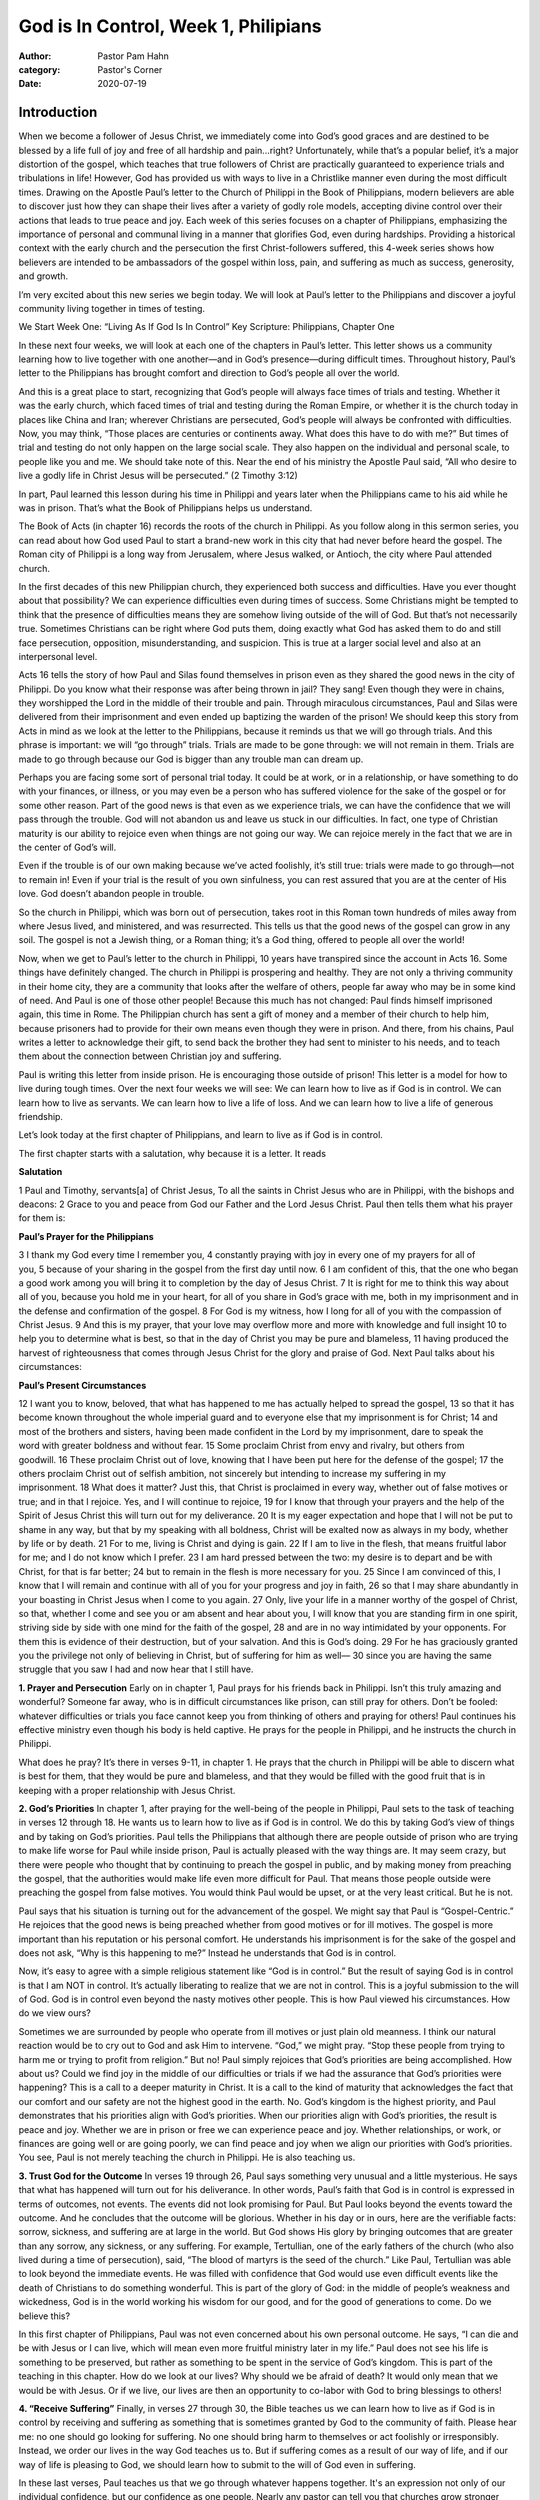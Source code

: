God is In Control, Week 1, Philipians
=====================================

:author: Pastor Pam Hahn
:category: Pastor's Corner
:date: 2020-07-19

.. raw:: html

    <p>
        <iframe src="https://anchor.fm/litchfield-ucc/embed/episodes/Sunday-Sermon-God-is-In-Control--Week-1--Philipians-eguc8u" height="102px" width="100%" frameborder="0" scrolling="no"></iframe>
    </p>

Introduction
------------

When we become a follower of Jesus Christ, we immediately come into God’s good graces and are destined to be blessed by a life full of joy and free of all hardship and pain...right? Unfortunately, while that’s a popular belief, it’s a major distortion of the gospel, which teaches that true followers of Christ are practically guaranteed to experience trials and tribulations in life! However, God has provided us with ways to live in a Christlike manner even during the most difficult times. Drawing on the Apostle Paul’s letter to the Church of Philippi in the Book of Philippians, modern believers are able to discover just how they can shape their lives after a variety of godly role models, accepting divine control over their actions that leads to true peace and joy. Each week of this series focuses on a chapter of Philippians, emphasizing the importance of personal and communal living in a manner that glorifies God, even during hardships. Providing a historical context with the early church and the persecution the first Christ-followers suffered, this 4-week series shows how believers are intended to be ambassadors of the gospel within loss, pain, and suffering as much as success, generosity, and growth.

I’m very excited about this new series we begin today. We will look at Paul’s letter to the Philippians and discover a joyful community living together in times of testing.

We Start Week One: “Living As If God Is In Control”
Key Scripture: Philippians, Chapter One

In these next four weeks, we will look at each one of the chapters in Paul’s letter. This letter shows us a community learning how to live together with one another—and in God’s presence—during difficult times. Throughout history, Paul’s letter to the Philippians has brought comfort and direction to God’s people all over the world.

And this is a great place to start, recognizing that God’s people will always face times of trials and testing. Whether it was the early church, which faced times of trial and testing during the Roman Empire, or whether it is the church today in places like China and Iran; wherever Christians are persecuted, God’s people will always be confronted with difficulties. Now, you may think, “Those places are centuries or continents away. What does this have to do with me?” But times of trial and testing do not only happen on the large social scale. They also happen on the individual and personal scale, to people like you and me. We should take note of this. Near the end of his ministry the Apostle Paul said, “All who desire to live a godly life in Christ Jesus will be persecuted.” (2 Timothy 3:12) 

In part, Paul learned this lesson during his time in Philippi and years later when the Philippians came to his aid while he was in prison. That’s what the Book of Philippians helps us understand.

The Book of Acts (in chapter 16) records the roots of the church in Philippi. As you follow along in this sermon series, you can read about how God used Paul to start a brand-new work in this city that had never before heard the gospel. The Roman city of Philippi is a long way from Jerusalem, where Jesus walked, or Antioch, the city where Paul attended church.

In the first decades of this new Philippian church, they experienced both success and difficulties. Have you ever thought about that possibility? We can experience difficulties even during times of success. Some Christians might be tempted to think that the presence of difficulties means they are somehow living outside of the will of God. But that’s not necessarily true. Sometimes Christians can be right where God puts them, doing exactly what God has asked them to do and still face persecution, opposition, misunderstanding, and suspicion. This is true at a larger social level and also at an interpersonal level.

Acts 16 tells the story of how Paul and Silas found themselves in prison even as they shared the good news in the city of Philippi. Do you know what their response was after being thrown in jail? They sang! Even though they were in chains, they worshipped the Lord in the middle of their trouble and pain. Through miraculous circumstances, Paul and Silas were delivered from their imprisonment and even ended up baptizing the warden of the prison! We should keep this story from Acts in mind as we look at the letter to the Philippians, because it reminds us that we will go through trials. And this phrase is important: we will “go through” trials. Trials are made to be gone through: we will not remain in them. Trials are made to go through because our God is bigger than any trouble man can dream up.

Perhaps you are facing some sort of personal trial today. It could be at work, or in a relationship, or have something to do with your finances, or illness, or you may even be a person who has suffered violence for the sake of the gospel or for some other reason. Part of the good news is that even as we experience trials, we can have the confidence that we will pass through the trouble. God will not abandon us and leave us stuck in our difficulties. In fact, one type of Christian maturity is our ability to rejoice even when things are not going our way. We can rejoice merely in the fact that we are in the center of God’s will.

Even if the trouble is of our own making because we’ve acted foolishly, it’s still true: trials were made to go through—not to remain in! Even if your trial is the result of you own sinfulness, you can rest assured that you are at the center of His love. God doesn’t abandon people in trouble.

So the church in Philippi, which was born out of persecution, takes root in this Roman town hundreds of miles away from where Jesus lived, and ministered, and was resurrected. This tells us that the good news of the gospel can grow in any soil. The gospel is not a Jewish thing, or a Roman thing; it’s a God thing, offered to people all over the world!

Now, when we get to Paul’s letter to the church in Philippi, 10 years have transpired since the account in Acts 16. Some things have definitely changed. The church in Philippi is prospering and healthy. They are not only a thriving community in their home city, they are a community that looks after the welfare of others, people far away who may be in some kind of need. And Paul is one of those other people!  Because this much has not changed: Paul finds himself imprisoned again, this time in Rome. The Philippian church has sent a gift of money and a member of their church to help him, because prisoners had to provide for their own means even though they were in prison. And there, from his chains, Paul writes a letter to acknowledge their gift, to send back the brother they had sent to minister to his needs, and to teach them about the connection between Christian joy and suffering.

Paul is writing this letter from inside prison. He is encouraging those outside of prison! This letter is a model for how to live during tough times. Over the next four weeks we will see:
We can learn how to live as if God is in control.
We can learn how to live as servants.
We can learn how to live a life of loss.
And we can learn how to live a life of generous friendship.

Let’s look today at the first chapter of Philippians, and learn to live as if God is in control.

The first chapter starts with a salutation, why because it is a letter. It reads

**Salutation**

1 Paul and Timothy, servants[a] of Christ Jesus,
To all the saints in Christ Jesus who are in Philippi, with the bishops and deacons:
2 Grace to you and peace from God our Father and the Lord Jesus Christ.
Paul then tells them what his prayer for them is:

**Paul’s Prayer for the Philippians**

3 I thank my God every time I remember you, 4 constantly praying with joy in every one of my prayers for all of you, 5 because of your sharing in the gospel from the first day until now. 6 I am confident of this, that the one who began a good work among you will bring it to completion by the day of Jesus Christ. 7 It is right for me to think this way about all of you, because you hold me in your heart, for all of you share in God’s grace with me, both in my imprisonment and in the defense and confirmation of the gospel. 8 For God is my witness, how I long for all of you with the compassion of Christ Jesus. 9 And this is my prayer, that your love may overflow more and more with knowledge and full insight 10 to help you to determine what is best, so that in the day of Christ you may be pure and blameless, 11 having produced the harvest of righteousness that comes through Jesus Christ for the glory and praise of God.
Next Paul talks about his circumstances:

**Paul’s Present Circumstances**

12 I want you to know, beloved, that what has happened to me has actually helped to spread the gospel, 13 so that it has become known throughout the whole imperial guard and to everyone else that my imprisonment is for Christ; 14 and most of the brothers and sisters, having been made confident in the Lord by my imprisonment, dare to speak the word with greater boldness and without fear.
15 Some proclaim Christ from envy and rivalry, but others from goodwill. 16 These proclaim Christ out of love, knowing that I have been put here for the defense of the gospel; 17 the others proclaim Christ out of selfish ambition, not sincerely but intending to increase my suffering in my imprisonment. 18 What does it matter? Just this, that Christ is proclaimed in every way, whether out of false motives or true; and in that I rejoice.
Yes, and I will continue to rejoice, 19 for I know that through your prayers and the help of the Spirit of Jesus Christ this will turn out for my deliverance. 20 It is my eager expectation and hope that I will not be put to shame in any way, but that by my speaking with all boldness, Christ will be exalted now as always in my body, whether by life or by death. 21 For to me, living is Christ and dying is gain. 22 If I am to live in the flesh, that means fruitful labor for me; and I do not know which I prefer. 23 I am hard pressed between the two: my desire is to depart and be with Christ, for that is far better; 24 but to remain in the flesh is more necessary for you. 25 Since I am convinced of this, I know that I will remain and continue with all of you for your progress and joy in faith, 26 so that I may share abundantly in your boasting in Christ Jesus when I come to you again.
27 Only, live your life in a manner worthy of the gospel of Christ, so that, whether I come and see you or am absent and hear about you, I will know that you are standing firm in one spirit, striving side by side with one mind for the faith of the gospel, 28 and are in no way intimidated by your opponents. For them this is evidence of their destruction, but of your salvation. And this is God’s doing. 29 For he has graciously granted you the privilege not only of believing in Christ, but of suffering for him as well— 30 since you are having the same struggle that you saw I had and now hear that I still have.


**1. Prayer and Persecution**
Early on in chapter 1, Paul prays for his friends back in Philippi. Isn’t this truly amazing and wonderful? Someone far away, who is in difficult circumstances like prison, can still pray for others. Don’t be fooled: whatever difficulties or trials you face cannot keep you from thinking of others and praying for others! Paul continues his effective ministry even though his body is held captive. He prays for the people in Philippi, and he instructs the church in Philippi.

What does he pray? It’s there in verses 9-11, in chapter 1. He prays that the church in Philippi will be able to discern what is best for them, that they would be pure and blameless, and that they would be filled with the good fruit that is in keeping with a proper relationship with Jesus Christ.

**2. God’s Priorities**
In chapter 1, after praying for the well-being of the people in Philippi, Paul sets to the task of teaching in verses 12 through 18. He wants us to learn how to live as if God is in control. We do this by taking God’s view of things and by taking on God’s priorities. Paul tells the Philippians that although there are people outside of prison who are trying to make life worse for Paul while inside prison, Paul is actually pleased with the way things are. It may seem crazy, but there were people who thought that by continuing to preach the gospel in public, and by making money from preaching the gospel, that the authorities would make life even more difficult for Paul. That means those people outside were preaching the gospel from false motives. You would think Paul would be upset, or at the very least critical. But he is not.

Paul says that his situation is turning out for the advancement of the gospel. We might say that Paul is “Gospel-Centric.” He rejoices that the good news is being preached whether from good motives or for ill motives. The gospel is more important than his reputation or his personal comfort. He understands his imprisonment is for the sake of the gospel and does not ask, “Why is this happening to me?” Instead he understands that God is in control.

Now, it’s easy to agree with a simple religious statement like “God is in control.” But the result of saying God is in control is that I am NOT in control. It’s actually liberating to realize that we are not in control. This is a joyful submission to the will of God. God is in control even beyond the nasty motives other people. This is how Paul viewed his circumstances. How do we view ours?

Sometimes we are surrounded by people who operate from ill motives or just plain old meanness. I think our natural reaction would be to cry out to God and ask Him to intervene. “God,” we might pray. “Stop these people from trying to harm me or trying to profit from religion.” But no! Paul simply rejoices that God’s priorities are being accomplished. How about us? Could we find joy in the middle of our difficulties or trials if we had the assurance that God’s priorities were happening? This is a call to a deeper maturity in Christ. It is a call to the kind of maturity that acknowledges the fact that our comfort and our safety are not the highest good in the earth. No. God’s kingdom is the highest priority, and Paul demonstrates that his priorities align with God’s priorities. When our priorities align with God’s priorities, the result is peace and joy. Whether we are in prison or free we can experience peace and joy. Whether relationships, or work, or finances are going well or are going poorly, we can find peace and joy when we align our priorities with God’s priorities. You see, Paul is not merely teaching the church in Philippi. He is also teaching us.

**3. Trust God for the Outcome**
In verses 19 through 26, Paul says something very unusual and a little mysterious. He says that what has happened will turn out for his deliverance. In other words, Paul’s faith that God is in control is expressed in terms of outcomes, not events. The events did not look promising for Paul. But Paul looks beyond the events toward the outcome. And he concludes that the outcome will be glorious. Whether in his day or in ours, here are the verifiable facts: sorrow, sickness, and suffering are at large in the world. But God shows His glory by bringing outcomes that are greater than any sorrow, any sickness, or any suffering. For example, Tertullian, one of the early fathers of the church (who also lived during a time of persecution), said, “The blood of martyrs is the seed of the church.” Like Paul, Tertullian was able to look beyond the immediate events. He was filled with confidence that God would use even difficult events like the death of Christians to do something wonderful. This is part of the glory of God: in the middle of people’s weakness and wickedness, God is in the world working his wisdom for our good, and for the good of generations to come. Do we believe this?

In this first chapter of Philippians, Paul was not even concerned about his own personal outcome. He says, “I can die and be with Jesus or I can live, which will mean even more fruitful ministry later in my life.” Paul does not see his life is something to be preserved, but rather as something to be spent in the service of God’s kingdom. This is part of the teaching in this chapter. How do we look at our lives? Why should we be afraid of death? It would only mean that we would be with Jesus. Or if we live, our lives are then an opportunity to co-labor with God to bring blessings to others!

**4. “Receive Suffering”**
Finally, in verses 27 through 30, the Bible teaches us we can learn how to live as if God is in control by receiving and suffering as something that is sometimes granted by God to the community of faith. Please hear me: no one should go looking for suffering. No one should bring harm to themselves or act foolishly or irresponsibly. Instead, we order our lives in the way God teaches us to. But if suffering comes as a result of our way of life, and if our way of life is pleasing to God, we should learn how to submit to the will of God even in suffering.

In these last verses, Paul teaches us that we go through whatever happens together. It's an expression not only of our individual confidence, but our confidence as one people. Nearly any pastor can tell you that churches grow stronger spiritually and bond during times of trouble. It is a community dynamic: the church comes together when things are tough. Paul actually says that the Philippians’ unified, a bold response to difficulties is a sign of the kingdom of God! Paul says something that we do not hear quoted very often: “For it has been granted to you not only to believe, to suffer for him.” The “you” in this verse is plural, not singular. Paul is saying, “You have seen me suffer while I was there with you in Philippi. Now I’m going through it again, and so are you!” The Philippians used Paul’s imprisonment as a chance for the community to express their love and support for him. This makes perfect sense to me. We see it time and again as the church responds to natural disasters, school shootings, terrorist attacks, or economic hardship. The church draws together during tough times!

Maybe we should ask ourselves, why wait until tough times to draw together? Why wait until tragedy strikes to show our love and care for those around us? Why wait until things are bad in order to show the love of God? We can be a church that lives in the community and demonstrates community right now, It doesn’t matter if it’s during moments of peace and prosperity or during hardships and pandemics.

This is the great lesson of Philippians chapter 1: individually—and as a community—we can demonstrate that God is in control by living as if God is in control. Our actions become the message. Our lives—individually and corporately—become the Good News. We can demonstrate to the watching world that we confidently believe God is in control.  Amen

Next week we will look at Philippians chapter 2, where we will discover that in tough times we can learn how to live as servants.

Amen.

‒ Pastor Pam
